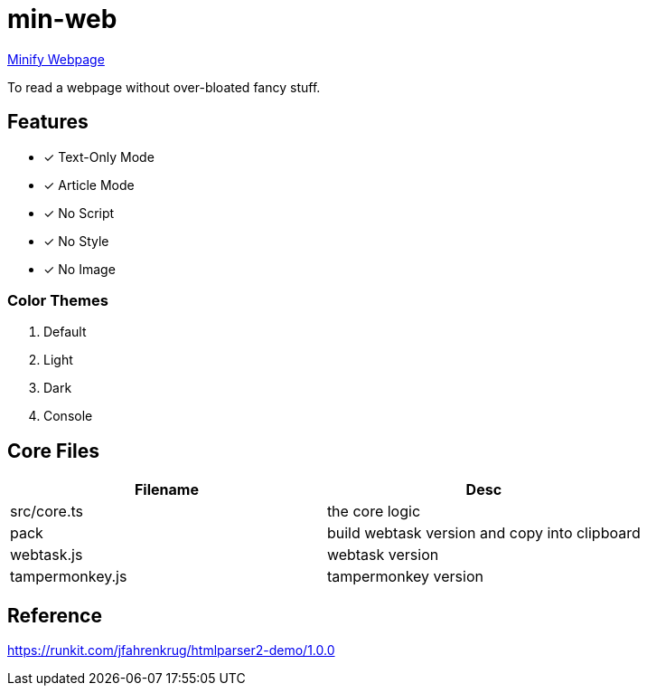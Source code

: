 = min-web

https://minweb.surge.sh[Minify Webpage]

To read a webpage without over-bloated fancy stuff.

== Features

* [x] Text-Only Mode
* [x] Article Mode
* [x] No Script
* [x] No Style
* [x] No Image

=== Color Themes

. Default
. Light
. Dark
. Console

== Core Files

|===
| Filename | Desc

| src/core.ts     | the core logic
| pack            | build webtask version and copy into clipboard
| webtask.js      | webtask version
| tampermonkey.js | tampermonkey version
|===

== Reference

https://runkit.com/jfahrenkrug/htmlparser2-demo/1.0.0[https://runkit.com/jfahrenkrug/htmlparser2-demo/1.0.0]
